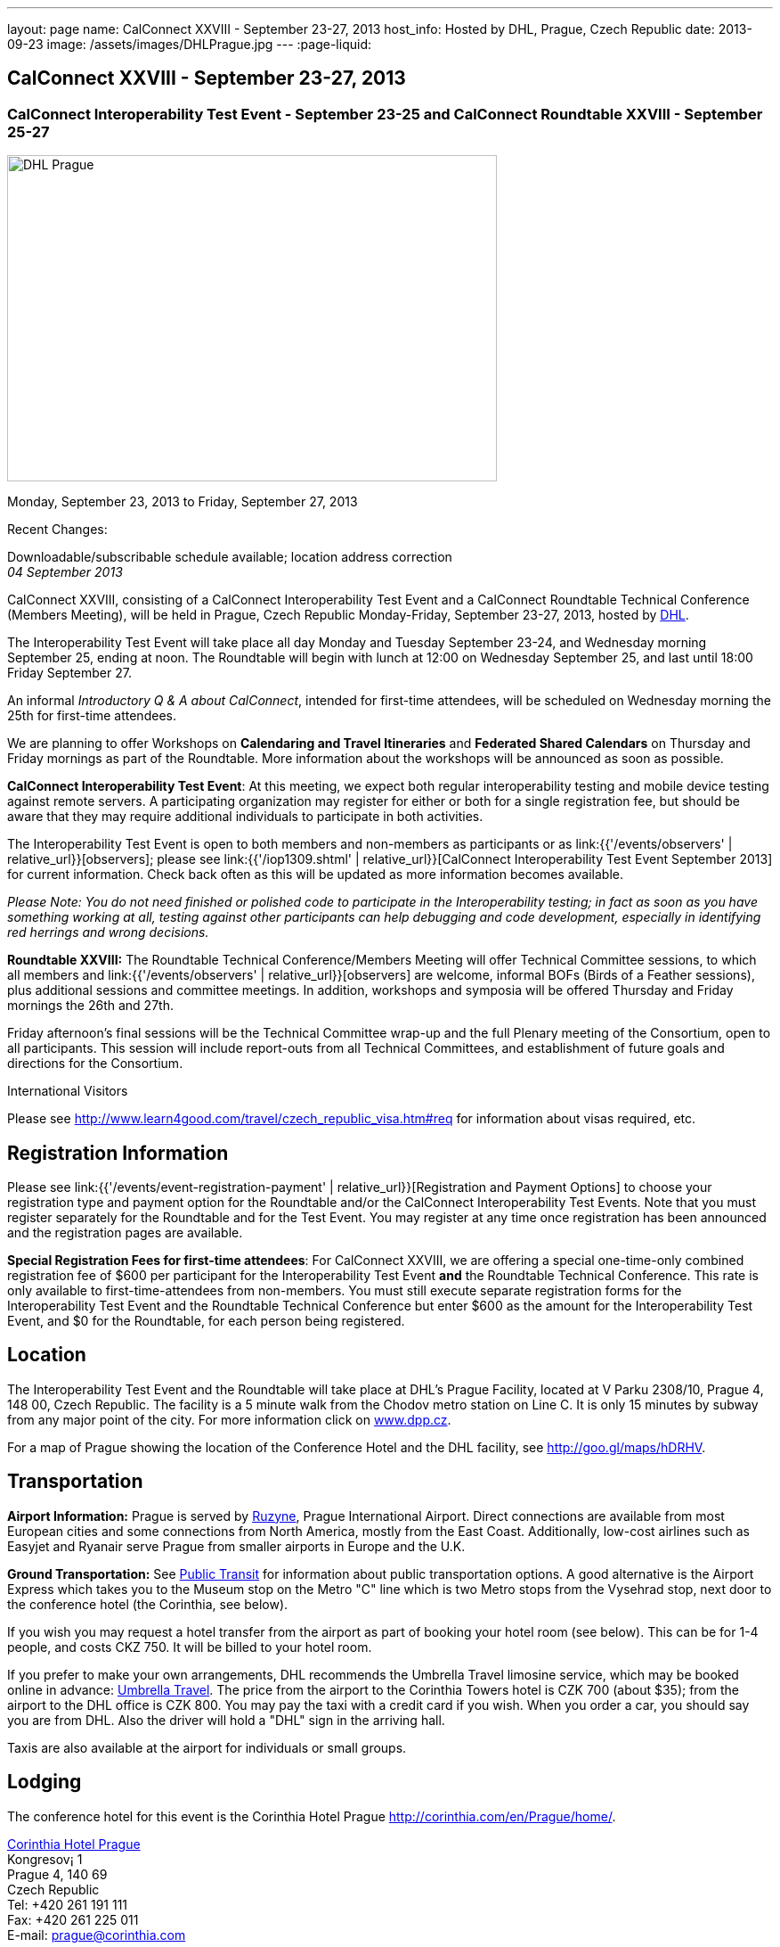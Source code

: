 ---
layout: page
name: CalConnect XXVIII - September 23-27, 2013
host_info: Hosted by DHL, Prague, Czech Republic
date: 2013-09-23
image: /assets/images/DHLPrague.jpg
---
:page-liquid:

== CalConnect XXVIII - September 23-27, 2013

=== CalConnect Interoperability Test Event - September 23-25 and CalConnect Roundtable XXVIII - September 25-27

[[intro]]
image:{{'/assets/images/DHLPrague.jpg' | relative_url }}[DHL
Prague,width=550,height=366]

Monday, September 23, 2013 to Friday, September 27, 2013

Recent Changes:

Downloadable/subscribable schedule available; location address correction +
_04 September 2013_

CalConnect XXVIII, consisting of a CalConnect Interoperability Test Event and a CalConnect Roundtable Technical Conference (Members Meeting), will be held in Prague, Czech Republic Monday-Friday, September 23-27, 2013, hosted by http://www.dhl.com[DHL].

The Interoperability Test Event will take place all day Monday and Tuesday September 23-24, and Wednesday morning September 25, ending at noon. The Roundtable will begin with lunch at 12:00 on Wednesday September 25, and last until 18:00 Friday September 27.

An informal __Introductory Q & A about CalConnect__, intended for first-time attendees, will be scheduled on Wednesday morning the 25th for first-time attendees.

We are planning to offer Workshops on *Calendaring and Travel Itineraries* and *Federated Shared Calendars* on Thursday and Friday mornings as part of the Roundtable. More information about the workshops will be announced as soon as possible.

*CalConnect Interoperability Test Event*: At this meeting, we expect both regular interoperability testing and mobile device testing against remote servers. A participating organization may register for either or both for a single registration fee, but should be aware that they may require additional individuals to participate in both activities.

The Interoperability Test Event is open to both members and non-members as participants or as link:{{'/events/observers' | relative_url}}[observers]; please see link:{{'/iop1309.shtml' | relative_url}}[CalConnect Interoperability Test Event September 2013] for current information. Check back often as this will be updated as more information becomes available.

_Please Note: You do not need finished or polished code to participate in the Interoperability testing; in fact as soon as you have something working at all, testing against other participants can help debugging and code development, especially in identifying red herrings and wrong decisions._

*Roundtable XXVIII:* The Roundtable Technical Conference/Members Meeting will offer Technical Committee sessions, to which all members and link:{{'/events/observers' | relative_url}}[observers] are welcome, informal BOFs (Birds of a Feather sessions), plus additional sessions and committee meetings. In addition, workshops and symposia will be offered Thursday and Friday mornings the 26th and 27th.

Friday afternoon's final sessions will be the Technical Committee wrap-up and the full Plenary meeting of the Consortium, open to all participants. This session will include report-outs from all Technical Committees, and establishment of future goals and directions for the Consortium.

International Visitors

Please see http://www.learn4good.com/travel/czech_republic_visa.htm#req for information about visas required, etc.

[[registration]]
== Registration Information

Please see link:{{'/events/event-registration-payment' | relative_url}}[Registration and Payment Options] to choose your registration type and payment option for the Roundtable and/or the CalConnect Interoperability Test Events. Note that you must register separately for the Roundtable and for the Test Event. You may register at any time once registration has been announced and the registration pages are available.

*Special Registration Fees for first-time attendees*: For CalConnect XXVIII, we are offering a special one-time-only combined registration fee of $600 per participant for the Interoperability Test Event *and* the Roundtable Technical Conference. This rate is only available to first-time-attendees from non-members. You must still execute separate registration forms for the Interoperability Test Event and the Roundtable Technical Conference but enter $600 as the amount for the Interoperability Test Event, and $0 for the Roundtable, for each person being registered.

[[location]]
== Location

The Interoperability Test Event and the Roundtable will take place at DHL's Prague Facility, located at V Parku 2308/10, Prague 4, 148 00, Czech Republic. The facility is a 5 minute walk from the Chodov metro station on Line C. It is only 15 minutes by subway from any major point of the city. For more information click on http://www.dpp.cz[www.dpp.cz].

For a map of Prague showing the location of the Conference Hotel and the DHL facility, see http://goo.gl/maps/hDRHV[].

[[transportation]]
== Transportation

*Airport Information:* Prague is served by http://www.prg.aero/en/[Ruzyne], Prague International Airport. Direct connections are available from most European cities and some connections from North America, mostly from the East Coast. Additionally, low-cost airlines such as Easyjet and Ryanair serve Prague from smaller airports in Europe and the U.K.

*Ground Transportation:* See http://www.prg.aero/en/parking-transport/transport/public-transit/[Public Transit] for information about public transportation options. A good alternative is the Airport Express which takes you to the Museum stop on the Metro "C" line which is two Metro stops from the Vysehrad stop, next door to the conference hotel (the Corinthia, see below).

If you wish you may request a hotel transfer from the airport as part of booking your hotel room (see below). This can be for 1-4 people, and costs CKZ 750. It will be billed to your hotel room.

If you prefer to make your own arrangements, DHL recommends the Umbrella Travel limosine service, which may be booked online in advance: http://www.umtf.eu/en/objednavky/[Umbrella Travel]. The price from the airport to the Corinthia Towers hotel is CZK 700 (about $35); from the airport to the DHL office is CZK 800. You may pay the taxi with a credit card if you wish. When you order a car, you should say you are from DHL. Also the driver will hold a "DHL" sign in the arriving hall.

Taxis are also available at the airport for individuals or small groups.

[[lodging]]
== Lodging

The conference hotel for this event is the Corinthia Hotel Prague http://corinthia.com/en/Prague/home/[].

http://corinthia.com/en/Prague/home/[Corinthia Hotel Prague] +
Kongresov¡ 1 +
Prague 4, 140 69 +
Czech Republic +
Tel: +420 261 191 111 +
Fax: +420 261 225 011 +
E-mail: mailto:prague@corinthia.com[prague@corinthia.com]

We are offered a special rate of 85 euros/night exclusive of VAT for a single room (about $130 inclusive of VAT) or 100 euros/night for a double room. Breakfast and free wifi are included. In order to receive our special rate please book your room online at this link: https://prague.corinthia.cz/en/xdhl230913.asp[]. The booking form will also allow you to request an airport-hotel transfer for 1-4 people for CZK 750. You must request this at the time of booking your room.

Our special rate and room block expires on **31 August**; after that date the room rate and room block are no longer guaranteed. You may still be able to book a room at the hotel at their regular rate by going to their home page.

*Traveling between the conference hotel and the DHL Facility:* The easiest way is to use the Metro. Both the hotel and the DHL facility are on the "C" line. The hotel is next door to the Vyserad Metro station. DHL is four stops away on the "C" line, at the Chodov station. Metro tickets and passes are avalable at the hotel.

[[test-schedule]]
== Test Event Schedule

The Interoperability Test Event begins at 0830 Monday morning and runs all day Monday and Tuesday, plus Wednesday morning. The Roundtable begins with lunch on Wednesday and runs through Friday afternoon. As is our custom for European events, Roundtable Technical Committee sessions will be held in the afternoon to facilitate remote participation; symposia and workshops will be held Thursday and Friday mornings.

_This is a preliminary schedule and does not show the actual Roundtable sessions. A more complete schedule will be available nearer the event, as will topical agendas for the sessions._

[cols=3]
|===
3+.<| *CALCONNECT INTEROPERABILITY TEST EVENT*

.<a| *Monday 23 September* +
0830-1000 Interop Testing +
1000-1030 Break and Refreshments +
1030-1200 Interop Testing +
1200-1300 Lunch +
1300-1530 Interop Testing +
1530-1600 Break and Refreshments +
1600-1800 Interop Testing

1930-2130 Interop Dinner +
 _U FLECKU +
http://www.ufleku.cz/_
.<a| *Tuesday 24 September* +
0830-1000 Testing +
1000-1030 Break and Refreshments +
1030-1200 Testing +
1200-1300 Lunch +
1300-1430 BOF or Testing +
1300-1530 Testing +
1530-1600 Break and Refreshments +
1600-1800 Testing
.<a| *Wednesday 25 September* +
0830-1000 Interop Testing +
1000-1030 Break and Refreshments +
1030-1130 Interop Testing +
1130-1200 Wrap-up +
1200 End of Interoperability Testing

1200-1300 Lunch^1^

3+|

|===



[[conference-schedule]]
== Conference Schedule

The Roundtable begins with lunch on Wednesday and runs through Friday afternoon. As is our custom for European events, Roundtable Technical Committee sessions will be held in the afternoon to facilitate remote participation; symposia and workshops will be held Thursday and Friday mornings.

_This is a preliminary schedule and does not show the actual Roundtable sessions. A more complete schedule will be available nearer the event, as will topical agendas for the sessions._

[cols=3]
|===
3+.<| *ROUNDTABLE XXVII*

3+.<|
.<a| *Wednesday 25 September* +
1100-1200 Introduction to CalConnect^3^ +
1200-1300 Opening Lunch^1^ +
1300-1445 Opening +
1445-1500 TC IOPTEST Reports +
1500-1530 TC AUTODISCOVERY +
1530-1600 Break and Refreshments +
1600-1700 TC XML +
1700-1800 Host Session - DHL

1800-2000 Welcome Reception^4^ +
_On Site_
.<a| *Thursday 26 September* +
0830-1000 Workshop: Travel Itineraries and Calendaring +
1000-1030 Break and Refreshments +
1030-1200 TC TASKS +
1200-1300 Lunch +
1300-1430 TC CALDAV +
1430-1530 TC TIMEZONE +
1530-1600 Break and Refreshments +
1600-1700 TC EVENTPUB +
1700-1800 CALSCALE Ad Hoc

1930-2200 Group Dinner^6^ +
 _U MODRE KACHNICKY II +
http://www.umodrekachnicky.cz/en/retro/welcome_
.<a| *Friday 27 September* +
0830-1000 Workshop: Federated Shared Calendars +
1000-1030 Break and Refreshments +
1030-1115 BOF: PUSH for CalDAV +
1115-1200 BOF: Expanding the CalConnect Remit +
1200-1300 Lunch +
1300-1430 TC ISCHEDULE +
1430-1530 TC RESOURCE +
1530-1600 Break and Refreshments +
1600-1700 TC FREEBUSY +
1700-1730 TC Wrapup +
1730-1800 CalConnect Plenary +
1800 Close of Meeting

3+|
3+.<a|
^1^The Wednesday lunch is for all participants in the IOP Test Events and/or Roundtable +
^3^The Introduction to CalConnect is an optional informal Q&A session for new attendees (observers or new member representatives) +
^4^All Roundtable and/or Interoperability Test Events participants are invited to the Wednesday evening reception +
^6^All Roundtable participants are invited to the group dinner on Thursday

Lunch, and morning and afternoon breaks will be served to all participants in the Roundtable and the Interoperability test events and are included in your registration fees.

|===


[[agendas]]
=== Topical Agendas

[cols=2]
|===
.<a|
*CALSCALE Ad Hoc* Thu 1700-1800 +
TBA

*Opening* Wed 1300-1445 +
1. Welcome and Logistics +
2. Introductions +
3. New Member presentations +
4. General CalConnect Discussions +
4.1 Overview of next few days +
4.2 Restructuring the Steering Committee +
4.3 Reporting on and leveraging our completed standards/specs

*TC AUTODISCOVERY* Wed 1500-1530 +
TBA

*TC CALDAV* Thu 1400-1530 +
1. Introduction +
1.1 Charter +
1.2 Summary +
2. Progress and Status Update +
2.1 IETF +
2.2 CalConnect +
3. Open Discussions +
3.1 Managed Attachments +
3.2 Scheduling Object Drafts +
3.3 Calendar Sharing & Notifications +
4. Review and Update Charter and Milestones +
5. Moving Forward +
5.1 Plan of Action +
5.2 Next Conference Call

*TC EVENTPUB* Thu 1600-1700 +
1.Work and accomplishments +
2. iCalendar extensions RFC +
2.1 Review of changes +
2.2 TZID on VALUE=DATE properties - should we add it? +
2.3 Event coloring +
2.4 IETF status +
3. Review Rich Text and Multi-Language Support Specification +
3.1 Review of changes +
3.2 GROUP Parameter +
3.3 IETF status +
4. Charter and milestones +
5. Going Forward +
5.1 Next steps +
5.2 Next call

*TC FREEBUSY* Fri 1600-1700 +
1. Work and accomplishments +
2. VPOLL RFC +
3. Interop test report +
4. Update charter and milestones +
5. Moving Forward +
5.1 Plan of Action +
5.2 Next Conference Call

*TC IOPTEST* Wed 1445-1500 +
Review of IOP test findings
.<a|
*TC iSCHEDULE* Fri 1300-1430 +
1. Introduction +
1.1 Charter +
1.2 Summary +
2. Open Discussions +
2.1 Work with the IETF +
2.2 Calendar User Addresses and iSchedule +
3. Review and Update Charter and Milestones +
4. Moving Forward +
4.1 Plan of Action +
4.2 Next Conference Calls

*TC RESOURCE* Fri 1430-1530 +
1. Introduction +
1.1 TC Charter +
1.2 Accomplishments +
2 Resource RFC status +
2.1 OBJECTCLASS draft +
2.2 Schedulable draft +
2.3 Resource vCard draft +
3. Open Discussions +
3.1 Exposing more detailed information about an account through CalDAV +
3.2 Improve efficiency in searching for the right resource to schedule +
4. Future of TC +
4.1 Next conference calls

*TC TASKS* Thu 1030-1200 +
1. Introduction +
1.a Recap Charter +
2. Progress since last Roundtable +
2.1 Relationship draft +
2.1.1 Three types of relationships +
2.2 Task extensions draft +
2.2.1 task specific data +
2.3 Interop findings +
3. Next steps +
3.1 Protocol impacts +
4. Review and Update Charter and Milestones

**TC TIMEZONE**Thu 1430-1530 +
1. Introduction +
1.1 Background to the work +
2. Interop report +
3. Timezone Service Specification +
4. Timezones by reference in CalDAV +
5. Publishing the specification +
6. Timezone Registries +
7. Review of charter and milestones +
8. Next steps

*TC XML* Wed 1600-1700 +
1. Introduction +
1.1 Summary +
2. jCal & jCard: iCalendar and vCard in JSON +
2.1 IETF Status +
2.2 Remaining issues +
3 Interop test results +
4. Review of charter and milestones +
5. Moving Forward +
5.1 Future of TC-XML +
5.2 Next conference calls

|===



[[bofs]]
=== BOFs and Workshops

==== Scheduled

*Travel Itineraries and Calendaring (Workshop)* Fri 0830-1000 +
Booking travel is often done online using digital tools. These tools frequently generate a schedule of "events" covering different "pieces" of the itinerary - typically including time-based components. Many websites offer to export that as calendar data, however the "quality" of the data is poor, and often disjoint and not easily integrated with other tools, such as 3rd-party travel apps on mobile devices. In some cases old versions of VCALENDAR are used, in others iCalendar is used, but is missing or has inaccurate timezone data. Plus the full potential of what iCalendar could offer is missing. This workshop aims to outline the problems associated with digitial itinerary calendar data, and show how iCalendar could be a powerful solution to help improve the overall user experience.

*Federated Shared Calendars (Workshop)* Fri 0830-1000 +
This workshop will address issues related to how users can share calendars between different calendar systems. This includes both direct iTIP style scheduling via iSchedule, as well as subscribed calendaring sharing. The goal is to propose solutions to improve the user experience in this area.

*Native CalDAV Support for PUSH* Fri 1030-1115 +
PUSH is a "missing feature" in CalDAV and some server vendors have come up with proprietary solutions. This BOF will discuss a proposal on how to accomplish PUSH with WebDAV technology in a standardized way.

*Expanding the CalConnect Remit* Fri 1115-1200 +
CalConnect has made significant progress in its original goals of setting and evolving Calendaring & Scheduling standards and promoting interoperability and this work must continue. In recent years we have seen an explosion of new entrants in our field, in particular smaller vendors of calendaring and related products, and vendors targeted at specific end user groups (business, education, productivity) who are in direct contact with end users. CalConnect may need to expand what it does, how it positions itself and how it explains what it provides to better meet their needs and the needs of their users, the growing world of calendaring & scheduling consumers.



==== Unscheduled

*CalDAV Tester group test fest* - Monday during Interoperability Test Event

*Timezones by Reference and eTAG Behavior* - during Interoperability Test Event

Requests for new BOF sessions can be made at the Monday opening of the Interoperability Test Event, and the Wednesday opening of the Roundtable, and BOFs will be scheduled at that time. However spontaneous BOF sessions are welcome to be requested during the Roundtable and will be scheduled if time can be found.

